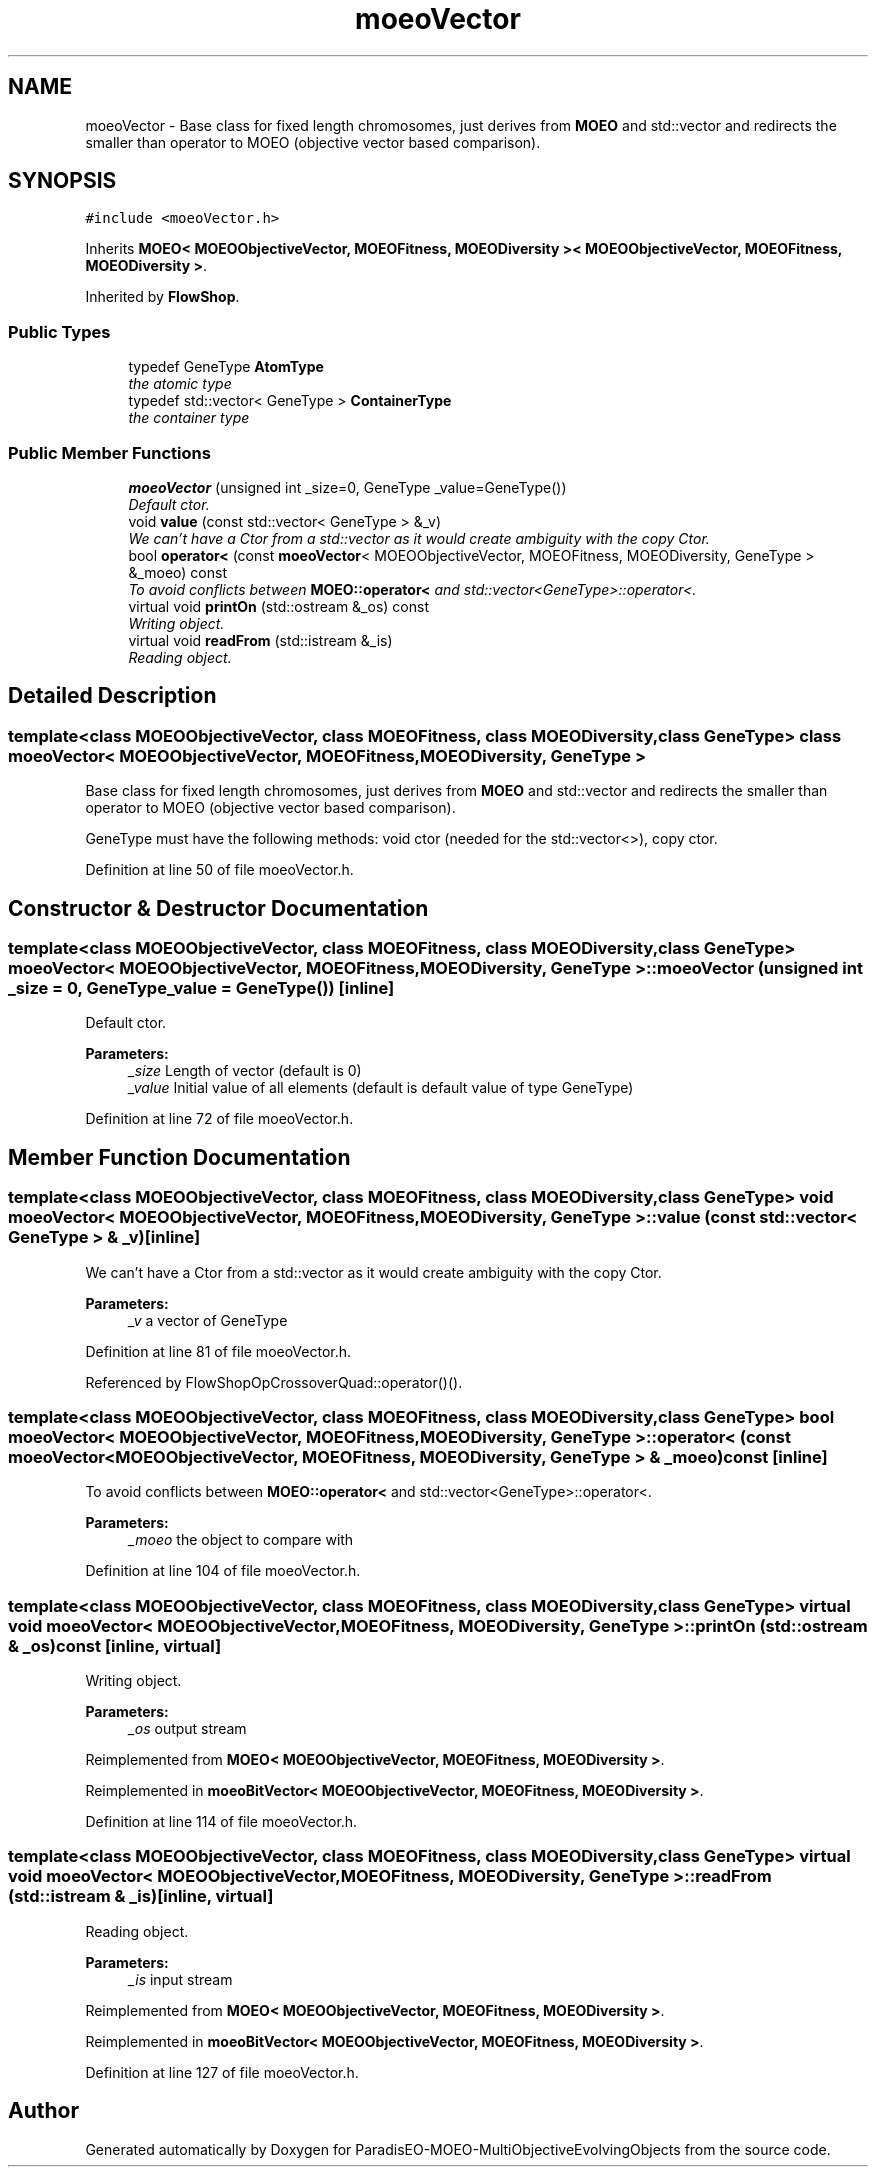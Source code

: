 .TH "moeoVector" 3 "13 Mar 2008" "Version 1.1" "ParadisEO-MOEO-MultiObjectiveEvolvingObjects" \" -*- nroff -*-
.ad l
.nh
.SH NAME
moeoVector \- Base class for fixed length chromosomes, just derives from \fBMOEO\fP and std::vector and redirects the smaller than operator to MOEO (objective vector based comparison).  

.PP
.SH SYNOPSIS
.br
.PP
\fC#include <moeoVector.h>\fP
.PP
Inherits \fBMOEO< MOEOObjectiveVector, MOEOFitness, MOEODiversity >< MOEOObjectiveVector, MOEOFitness, MOEODiversity >\fP.
.PP
Inherited by \fBFlowShop\fP.
.PP
.SS "Public Types"

.in +1c
.ti -1c
.RI "typedef GeneType \fBAtomType\fP"
.br
.RI "\fIthe atomic type \fP"
.ti -1c
.RI "typedef std::vector< GeneType > \fBContainerType\fP"
.br
.RI "\fIthe container type \fP"
.in -1c
.SS "Public Member Functions"

.in +1c
.ti -1c
.RI "\fBmoeoVector\fP (unsigned int _size=0, GeneType _value=GeneType())"
.br
.RI "\fIDefault ctor. \fP"
.ti -1c
.RI "void \fBvalue\fP (const std::vector< GeneType > &_v)"
.br
.RI "\fIWe can't have a Ctor from a std::vector as it would create ambiguity with the copy Ctor. \fP"
.ti -1c
.RI "bool \fBoperator<\fP (const \fBmoeoVector\fP< MOEOObjectiveVector, MOEOFitness, MOEODiversity, GeneType > &_moeo) const "
.br
.RI "\fITo avoid conflicts between \fBMOEO::operator<\fP and std::vector<GeneType>::operator<. \fP"
.ti -1c
.RI "virtual void \fBprintOn\fP (std::ostream &_os) const "
.br
.RI "\fIWriting object. \fP"
.ti -1c
.RI "virtual void \fBreadFrom\fP (std::istream &_is)"
.br
.RI "\fIReading object. \fP"
.in -1c
.SH "Detailed Description"
.PP 

.SS "template<class MOEOObjectiveVector, class MOEOFitness, class MOEODiversity, class GeneType> class moeoVector< MOEOObjectiveVector, MOEOFitness, MOEODiversity, GeneType >"
Base class for fixed length chromosomes, just derives from \fBMOEO\fP and std::vector and redirects the smaller than operator to MOEO (objective vector based comparison). 

GeneType must have the following methods: void ctor (needed for the std::vector<>), copy ctor. 
.PP
Definition at line 50 of file moeoVector.h.
.SH "Constructor & Destructor Documentation"
.PP 
.SS "template<class MOEOObjectiveVector, class MOEOFitness, class MOEODiversity, class GeneType> \fBmoeoVector\fP< MOEOObjectiveVector, MOEOFitness, MOEODiversity, GeneType >::\fBmoeoVector\fP (unsigned int _size = \fC0\fP, GeneType _value = \fCGeneType()\fP)\fC [inline]\fP"
.PP
Default ctor. 
.PP
\fBParameters:\fP
.RS 4
\fI_size\fP Length of vector (default is 0) 
.br
\fI_value\fP Initial value of all elements (default is default value of type GeneType) 
.RE
.PP

.PP
Definition at line 72 of file moeoVector.h.
.SH "Member Function Documentation"
.PP 
.SS "template<class MOEOObjectiveVector, class MOEOFitness, class MOEODiversity, class GeneType> void \fBmoeoVector\fP< MOEOObjectiveVector, MOEOFitness, MOEODiversity, GeneType >::value (const std::vector< GeneType > & _v)\fC [inline]\fP"
.PP
We can't have a Ctor from a std::vector as it would create ambiguity with the copy Ctor. 
.PP
\fBParameters:\fP
.RS 4
\fI_v\fP a vector of GeneType 
.RE
.PP

.PP
Definition at line 81 of file moeoVector.h.
.PP
Referenced by FlowShopOpCrossoverQuad::operator()().
.SS "template<class MOEOObjectiveVector, class MOEOFitness, class MOEODiversity, class GeneType> bool \fBmoeoVector\fP< MOEOObjectiveVector, MOEOFitness, MOEODiversity, GeneType >::operator< (const \fBmoeoVector\fP< MOEOObjectiveVector, MOEOFitness, MOEODiversity, GeneType > & _moeo) const\fC [inline]\fP"
.PP
To avoid conflicts between \fBMOEO::operator<\fP and std::vector<GeneType>::operator<. 
.PP
\fBParameters:\fP
.RS 4
\fI_moeo\fP the object to compare with 
.RE
.PP

.PP
Definition at line 104 of file moeoVector.h.
.SS "template<class MOEOObjectiveVector, class MOEOFitness, class MOEODiversity, class GeneType> virtual void \fBmoeoVector\fP< MOEOObjectiveVector, MOEOFitness, MOEODiversity, GeneType >::printOn (std::ostream & _os) const\fC [inline, virtual]\fP"
.PP
Writing object. 
.PP
\fBParameters:\fP
.RS 4
\fI_os\fP output stream 
.RE
.PP

.PP
Reimplemented from \fBMOEO< MOEOObjectiveVector, MOEOFitness, MOEODiversity >\fP.
.PP
Reimplemented in \fBmoeoBitVector< MOEOObjectiveVector, MOEOFitness, MOEODiversity >\fP.
.PP
Definition at line 114 of file moeoVector.h.
.SS "template<class MOEOObjectiveVector, class MOEOFitness, class MOEODiversity, class GeneType> virtual void \fBmoeoVector\fP< MOEOObjectiveVector, MOEOFitness, MOEODiversity, GeneType >::readFrom (std::istream & _is)\fC [inline, virtual]\fP"
.PP
Reading object. 
.PP
\fBParameters:\fP
.RS 4
\fI_is\fP input stream 
.RE
.PP

.PP
Reimplemented from \fBMOEO< MOEOObjectiveVector, MOEOFitness, MOEODiversity >\fP.
.PP
Reimplemented in \fBmoeoBitVector< MOEOObjectiveVector, MOEOFitness, MOEODiversity >\fP.
.PP
Definition at line 127 of file moeoVector.h.

.SH "Author"
.PP 
Generated automatically by Doxygen for ParadisEO-MOEO-MultiObjectiveEvolvingObjects from the source code.
